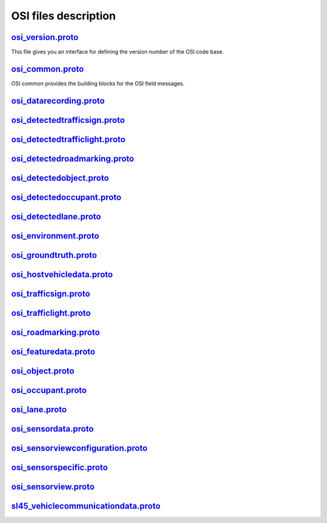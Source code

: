OSI files description
======================
`osi_version.proto`_
---------------------------------
This file gives you an interface for defining the version number of the OSI code base.

`osi_common.proto`_
---------------------------------
OSI common provides the building blocks for the OSI field messages.

`osi_datarecording.proto`_
---------------------------------

`osi_detectedtrafficsign.proto`_
---------------------------------

`osi_detectedtrafficlight.proto`_
---------------------------------

`osi_detectedroadmarking.proto`_
---------------------------------

`osi_detectedobject.proto`_
---------------------------------

`osi_detectedoccupant.proto`_
---------------------------------

`osi_detectedlane.proto`_
---------------------------------

`osi_environment.proto`_
---------------------------------

`osi_groundtruth.proto`_
---------------------------------

`osi_hostvehicledata.proto`_
---------------------------------

`osi_trafficsign.proto`_
---------------------------------

`osi_trafficlight.proto`_
---------------------------------

`osi_roadmarking.proto`_
---------------------------------

`osi_featuredata.proto`_
---------------------------------

`osi_object.proto`_
---------------------------------

`osi_occupant.proto`_
---------------------------------

`osi_lane.proto`_
---------------------------------

`osi_sensordata.proto`_
---------------------------------

`osi_sensorviewconfiguration.proto`_
--------------------------------------

`osi_sensorspecific.proto`_
---------------------------------

`osi_sensorview.proto`_
---------------------------------

`sl45_vehiclecommunicationdata.proto`_
--------------------------------------

.. _osi_version.proto: https://github.com/OpenSimulationInterface/open-simulation-interface/blob/master/osi_version.proto.in
.. _osi_common.proto: https://github.com/OpenSimulationInterface/open-simulation-interface/blob/master/osi_common.proto
.. _osi_datarecording.proto: https://github.com/OpenSimulationInterface/open-simulation-interface/blob/master/osi_datarecording.proto
.. _osi_detectedlane.proto: https://github.com/OpenSimulationInterface/open-simulation-interface/blob/master/osi_detectedlane.proto
.. _osi_detectedobject.proto: https://github.com/OpenSimulationInterface/open-simulation-interface/blob/master/osi_detectedobject.proto
.. _osi_detectedoccupant.proto: https://github.com/OpenSimulationInterface/open-simulation-interface/blob/master/osi_detectedoccupant.proto
.. _osi_detectedroadmarking.proto: https://github.com/OpenSimulationInterface/open-simulation-interface/blob/master/osi_detectedroadmarking.proto
.. _osi_detectedtrafficlight.proto: https://github.com/OpenSimulationInterface/open-simulation-interface/blob/master/osi_detectedtrafficlight.proto

.. _osi_datarecording.proto: https://github.com/OpenSimulationInterface/open-simulation-interface/blob/master/osi_datarecording.proto
.. _osi_datarecording.proto: https://github.com/OpenSimulationInterface/open-simulation-interface/blob/master/osi_datarecording.proto
.. _osi_datarecording.proto: https://github.com/OpenSimulationInterface/open-simulation-interface/blob/master/osi_datarecording.proto
.. _osi_datarecording.proto: https://github.com/OpenSimulationInterface/open-simulation-interface/blob/master/osi_datarecording.proto
.. _osi_datarecording.proto: https://github.com/OpenSimulationInterface/open-simulation-interface/blob/master/osi_datarecording.proto
.. _osi_datarecording.proto: https://github.com/OpenSimulationInterface/open-simulation-interface/blob/master/osi_datarecording.proto
.. _osi_datarecording.proto: https://github.com/OpenSimulationInterface/open-simulation-interface/blob/master/osi_datarecording.proto
.. _osi_datarecording.proto: https://github.com/OpenSimulationInterface/open-simulation-interface/blob/master/osi_datarecording.proto
.. _osi_datarecording.proto: https://github.com/OpenSimulationInterface/open-simulation-interface/blob/master/osi_datarecording.proto
.. _osi_datarecording.proto: https://github.com/OpenSimulationInterface/open-simulation-interface/blob/master/osi_datarecording.proto
.. _osi_datarecording.proto: https://github.com/OpenSimulationInterface/open-simulation-interface/blob/master/osi_datarecording.proto